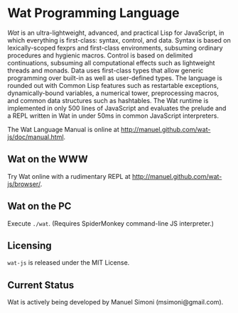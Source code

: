 * Wat Programming Language

/Wat/ is an ultra-lightweight, advanced, and practical Lisp for
JavaScript, in which everything is first-class: syntax, control, and
data.  Syntax is based on lexically-scoped fexprs and first-class
environments, subsuming ordinary procedures and hygienic macros.
Control is based on delimited continuations, subsuming all
computational effects such as lightweight threads and monads.  Data
uses first-class types that allow generic programming over built-in as
well as user-defined types.  The language is rounded out with Common
Lisp features such as restartable exceptions, dynamically-bound
variables, a numerical tower, preprocessing macros, and common data
structures such as hashtables.  The Wat runtime is implemented in only
500 lines of JavaScript and evaluates the prelude and a REPL written
in Wat in under 50ms in common JavaScript interpreters.

The Wat Language Manual is online at
<http://manuel.github.com/wat-js/doc/manual.html>.

** Wat on the WWW

Try Wat online with a rudimentary REPL at
<http://manuel.github.com/wat-js/browser/>.

** Wat on the PC

Execute =./wat=.  (Requires SpiderMonkey command-line JS interpreter.)

** Licensing

=wat-js= is released under the MIT License.

** Current Status

Wat is actively being developed by Manuel Simoni (msimoni@gmail.com).
